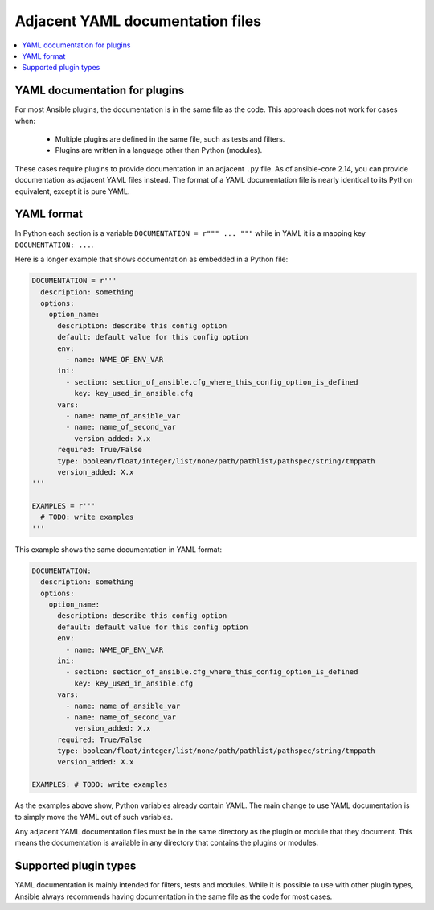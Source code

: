 .. _adjacent_yaml_doc:

*********************************
Adjacent YAML documentation files
*********************************

.. contents::
   :local:

YAML documentation for plugins
------------------------------
For most Ansible plugins, the documentation is in the same file as the code. This approach does not work for cases when:

  * Multiple plugins are defined in the same file, such as tests and filters.
  * Plugins are written in a language other than Python (modules).

These cases require plugins to provide documentation in an adjacent ``.py`` file. As of ansible-core 2.14, you can provide documentation as adjacent YAML files instead.
The format of a YAML documentation file is nearly identical to its Python equivalent, except it is pure YAML.


YAML format
-----------
In Python each section is a variable ``DOCUMENTATION = r""" ... """`` while in YAML it is a mapping key ``DOCUMENTATION: ...``.

Here is a longer example that shows documentation as embedded in a Python file:

.. code-block:: python

  DOCUMENTATION = r'''
    description: something
    options:
      option_name:
        description: describe this config option
        default: default value for this config option
        env:
          - name: NAME_OF_ENV_VAR
        ini:
          - section: section_of_ansible.cfg_where_this_config_option_is_defined
            key: key_used_in_ansible.cfg
        vars:
          - name: name_of_ansible_var
          - name: name_of_second_var
            version_added: X.x
        required: True/False
        type: boolean/float/integer/list/none/path/pathlist/pathspec/string/tmppath
        version_added: X.x
  '''

  EXAMPLES = r'''
    # TODO: write examples
  '''

This example shows the same documentation in YAML format:

.. code-block:: yaml

  DOCUMENTATION:
    description: something
    options:
      option_name:
        description: describe this config option
        default: default value for this config option
        env:
          - name: NAME_OF_ENV_VAR
        ini:
          - section: section_of_ansible.cfg_where_this_config_option_is_defined
            key: key_used_in_ansible.cfg
        vars:
          - name: name_of_ansible_var
          - name: name_of_second_var
            version_added: X.x
        required: True/False
        type: boolean/float/integer/list/none/path/pathlist/pathspec/string/tmppath
        version_added: X.x

  EXAMPLES: # TODO: write examples

As the examples above show, Python variables already contain YAML. The main change to use YAML documentation is to simply move the YAML out of such variables.

Any adjacent YAML documentation files must be in the same directory as the plugin or module that they document. This means the documentation is available in any directory that contains the plugins or modules.


Supported plugin types
----------------------
YAML documentation is mainly intended for filters, tests and modules. While it is possible to use with other plugin types, Ansible always recommends having documentation in the same file as the code for most cases.

.. seealso::

   :ref:`list_of_collections`
       Browse existing collections, modules, and plugins
   :ref:`developing_api`
       Learn about the Python API for task execution
   :ref:`developing_inventory`
       Learn about how to develop dynamic inventory sources
   :ref:`developing_modules_general`
       Learn about how to write Ansible modules
   :ref:`Communication<communication>`
       Got questions? Need help? Want to share your ideas? Visit the Ansible communication guide
